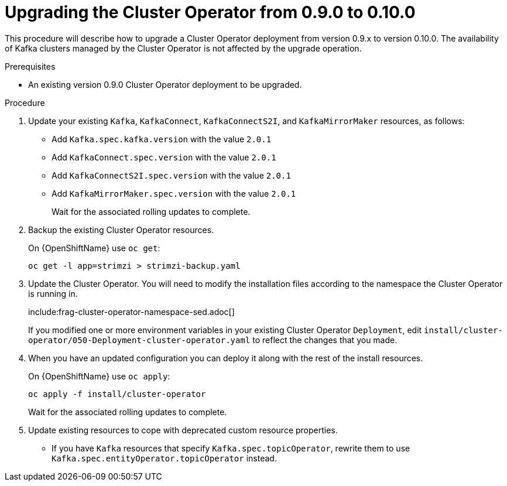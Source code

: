 // This module is included in the following assemblies:
//
// assembly-upgrade.adoc

[id='proc-upgrading-the-cluster-operator-{context}']
= Upgrading the Cluster Operator from 0.9.0 to 0.10.0

This procedure will describe how to upgrade a Cluster Operator deployment from version 0.9.x to version 0.10.0. 
The availability of Kafka clusters managed by the Cluster Operator is not affected by the upgrade operation.

.Prerequisites 

* An existing version 0.9.0 Cluster Operator deployment to be upgraded.

.Procedure

. Update your existing `Kafka`, `KafkaConnect`, `KafkaConnectS2I`, and `KafkaMirrorMaker` resources, as follows:
+
* Add `Kafka.spec.kafka.version` with the value `2.0.1`
* Add `KafkaConnect.spec.version` with the value `2.0.1`
* Add `KafkaConnectS2I.spec.version` with the value `2.0.1`
* Add `KafkaMirrorMaker.spec.version` with the value `2.0.1`
+
Wait for the associated rolling updates to complete.

. Backup the existing Cluster Operator resources.
+
ifdef::Kubernetes[]
On {KubernetesName} use `kubectl get`:
+
----
kubectl get -l app=strimzi > strimzi-backup.yaml
----
+
endif::Kubernetes[]
On {OpenShiftName} use `oc get`:
+
----
oc get -l app=strimzi > strimzi-backup.yaml
----

. Update the Cluster Operator. 
You will need to modify the installation files according to the namespace the Cluster Operator is running in.
+
include:frag-cluster-operator-namespace-sed.adoc[]
+
If you modified one or more environment variables in your existing Cluster Operator `Deployment`, edit
`install/cluster-operator/050-Deployment-cluster-operator.yaml` to reflect the changes that you made.

. When you have an updated configuration you can deploy it along with the rest of the install resources.
+
ifdef::Kubernetes[]
On {KubernetesName} use `kubectl apply`:
+
----
kubectl apply -f install/cluster-operator
----
+
endif::Kubernetes[]
On {OpenShiftName} use `oc apply`:
+
----
oc apply -f install/cluster-operator
----
+
Wait for the associated rolling updates to complete.

. Update existing resources to cope with deprecated custom resource properties.
+
* If you have `Kafka` resources that specify `Kafka.spec.topicOperator`, rewrite them to use `Kafka.spec.entityOperator.topicOperator` instead.
